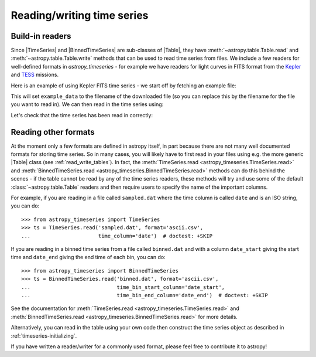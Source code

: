 .. _timeseries-io:

Reading/writing time series
***************************

.. |Table| replace:: :class:`~astropy.table.Table`
.. |TimeSeries| replace:: :class:`~astropy_timeseries.TimeSeries`
.. |BinnedTimeSeries| replace:: :class:`~astropy_timeseries.BinnedTimeSeries`

Build-in readers
================

Since |TimeSeries| and |BinnedTimeSeries| are sub-classes of |Table|,
they have :meth:`~astropy.table.Table.read` and
:meth:`~astropy.table.Table.write` methods that can be used to read time series
from files. We include a few readers for well-defined formats in `astropy_timeseries` -
for example we have readers for light curves in FITS format from the
`Kepler <https://www.nasa.gov/mission_pages/timeseries/main/index.html>`_ and
`TESS <https://tess.gsfc.nasa.gov/>`_ missions.

Here is an example of using Kepler FITS time series - we start off by fetching an example
file:

.. plot::
   :include-source:
   :context: reset
   :nofigs:

   from astropy.utils.data import get_pkg_data_filename
   example_data = get_pkg_data_filename('timeseries/kplr010666592-2009131110544_slc.fits')

This will set ``example_data`` to the filename of the downloaded file (so you can
replace this by the filename for the file you want to read in). We can then read in
the time series using:

.. plot::
   :include-source:
   :context:
   :nofigs:

   from astropy_timeseries import TimeSeries
   kepler = TimeSeries.read(example_data, format='kepler.fits')

Let's check that the time series has been read in correctly:

.. plot::
   :include-source:
   :context:

   import matplotlib.pyplot as plt

   plt.plot(kepler.time.jd, kepler['sap_flux'], 'k.', markersize=1)
   plt.xlabel('Barycentric Julian Date')
   plt.ylabel('SAP Flux (e-/s)')

Reading other formats
=====================

At the moment only a few formats are defined in astropy itself, in part because
there are not many well documented formats for storing time series. So in many
cases, you will likely have to first read in your files using e.g. the more
generic |Table| class (see :ref:`read_write_tables`). In fact, the
:meth:`TimeSeries.read <astropy_timeseries.TimeSeries.read>` and
:meth:`BinnedTimeSeries.read <astropy_timeseries.BinnedTimeSeries.read>` methods
can do this behind the scenes - if the table cannot be read by any of the time
series readers, these methods will try and use some of the default :class:`~astropy.table.Table`
readers and then require users to specify the name of the important columns.

For example, if you are reading in a file called ``sampled.dat`` where the time
column is called ``date`` and is an ISO string, you can do::

    >>> from astropy_timeseries import TimeSeries
    >>> ts = TimeSeries.read('sampled.dat', format='ascii.csv',
    ...                      time_column='date')  # doctest: +SKIP

If you are reading in a binned time series from a file called ``binned.dat``
and with a column ``date_start`` giving the start time and ``date_end`` giving
the end time of each bin, you can do::

    >>> from astropy_timeseries import BinnedTimeSeries
    >>> ts = BinnedTimeSeries.read('binned.dat', format='ascii.csv',
    ...                            time_bin_start_column='date_start',
    ...                            time_bin_end_column='date_end')  # doctest: +SKIP


See the documentation for :meth:`TimeSeries.read
<astropy_timeseries.TimeSeries.read>` and :meth:`BinnedTimeSeries.read
<astropy_timeseries.BinnedTimeSeries.read>` for more details.

Alternatively, you can read in the table using your own code then construct the
time series object as described in :ref:`timeseries-initializing`.

If you have written a reader/writer for a commonly used format, please feel free
to contribute it to astropy!
